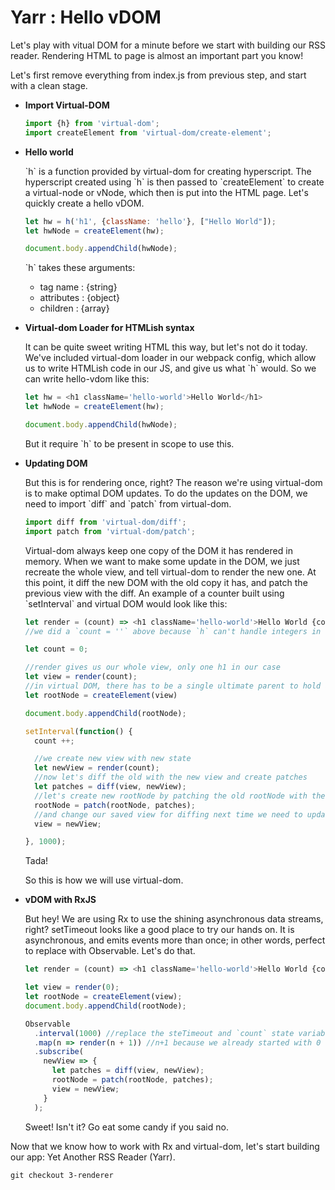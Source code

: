 * Yarr : Hello vDOM
Let's play with vitual DOM for a minute before we start with building our RSS reader. Rendering HTML to page is almost an important part you know!

Let's first remove everything from index.js from previous step, and start with a clean stage.

- *Import Virtual-DOM*

  #+begin_src javascript
    import {h} from 'virtual-dom';
    import createElement from 'virtual-dom/create-element';
  #+end_src

- *Hello world*

  `h` is a function provided by virtual-dom for creating hyperscript. The hyperscript created using `h` is then passed to `createElement` to create a virtual-node or vNode, which then is put into the HTML page.
  Let's quickly create a hello vDOM.

  #+begin_src javascript
  let hw = h('h1', {className: 'hello'}, ["Hello World"]);
  let hwNode = createElement(hw);

  document.body.appendChild(hwNode);
  #+end_src

  `h` takes these arguments:
  - tag name      : {string}
  - attributes    : {object}
  - children      : {array}

- *Virtual-dom Loader for HTMLish syntax*

  It can be quite sweet writing HTML this way, but let's not do it today. We've included virtual-dom loader in our webpack config, which allow us to write HTMLish code in our JS, and give us what `h` would.
  So we can write hello-vdom like this:
  #+begin_src javascript
  let hw = <h1 className='hello-world'>Hello World</h1>
  let hwNode = createElement(hw);

  document.body.appendChild(hwNode);
  #+end_src

  But it require `h` to be present in scope to use this.

- *Updating DOM*

  But this is for rendering once, right? The reason we're using virtual-dom is to make optimal DOM updates. To do the updates on the DOM, we need to import `diff` and `patch` from virtual-dom.

  #+begin_src javascript
  import diff from 'virtual-dom/diff';
  import patch from 'virtual-dom/patch';
  #+end_src

  Virtual-dom always keep one copy of the DOM it has rendered in memory. When we want to make some update in the DOM, we just recreate the whole view, and tell virtual-dom to render the new one. At this point, it diff the new DOM with the old copy it has, and patch the previous view with the diff.
  An example of a counter built using `setInterval` and virtual DOM would look like this:

  #+begin_src javascript
  let render = (count) => <h1 className='hello-world'>Hello World {count + ''}</h1>;
  //we did a `count = ''` above because `h` can't handle integers in this case, it need strings

  let count = 0;

  //render gives us our whole view, only one h1 in our case
  let view = render(count);
  //in virtual DOM, there has to be a single ultimate parent to hold all vNodes. Let's call it rootNode
  let rootNode = createElement(view)

  document.body.appendChild(rootNode);

  setInterval(function() {
    count ++;

    //we create new view with new state
    let newView = render(count);
    //now let's diff the old with the new view and create patches
    let patches = diff(view, newView);
    //let's create new rootNode by patching the old rootNode with the patches we got from diffing
    rootNode = patch(rootNode, patches);
    //and change our saved view for diffing next time we need to update DOM
    view = newView;

  }, 1000);
  #+end_src

  Tada!

  So this is how we will use virtual-dom.

- *vDOM with RxJS*

  But hey! We are using Rx to use the shining asynchronous data streams, right? setTimeout looks like a good place to try our hands on. It is asynchronous, and emits events more than once; in other words, perfect to replace with Observable. Let's do that.

  #+begin_src javascript
  let render = (count) => <h1 className='hello-world'>Hello World {count + ''}</h1>;

  let view = render(0);
  let rootNode = createElement(view);
  document.body.appendChild(rootNode);

  Observable
    .interval(1000) //replace the steTimeout and `count` state variable. Interval will give us an increment-ing number every 1000 milliseconds
    .map(n => render(n + 1)) //n+1 because we already started with 0
    .subscribe(
      newView => {
        let patches = diff(view, newView);
        rootNode = patch(rootNode, patches);
        view = newView;
      }
    );
  #+end_src

  Sweet! Isn't it? Go eat some candy if you said no.

Now that we know how to work with Rx and virtual-dom, let's start building our app: Yet Another RSS Reader (Yarr).

#+begin_src
git checkout 3-renderer
#+end_src
